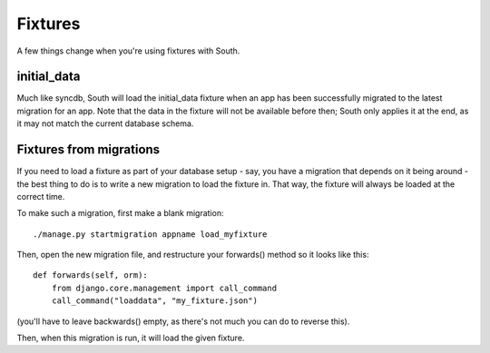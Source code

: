 Fixtures
========

A few things change when you're using fixtures with South.

initial_data
------------

Much like syncdb, South will load the initial_data fixture when an app has been
successfully migrated to the latest migration for an app. Note that the data in
the fixture will not be available before then; South only applies it at the end,
as it may not match the current database schema.

Fixtures from migrations
------------------------

If you need to load a fixture as part of your database setup - say, you have a
migration that depends on it being around - the best thing to do is to write a
new migration to load the fixture in. That way, the fixture will always be
loaded at the correct time.

To make such a migration, first make a blank migration::

 ./manage.py startmigration appname load_myfixture

Then, open the new migration file, and restructure your forwards() method
so it looks like this::

    def forwards(self, orm):
        from django.core.management import call_command
        call_command("loaddata", "my_fixture.json")
 
(you'll have to leave backwards() empty,
as there's not much you can do to reverse this).

Then, when this migration is run, it will load the given fixture.